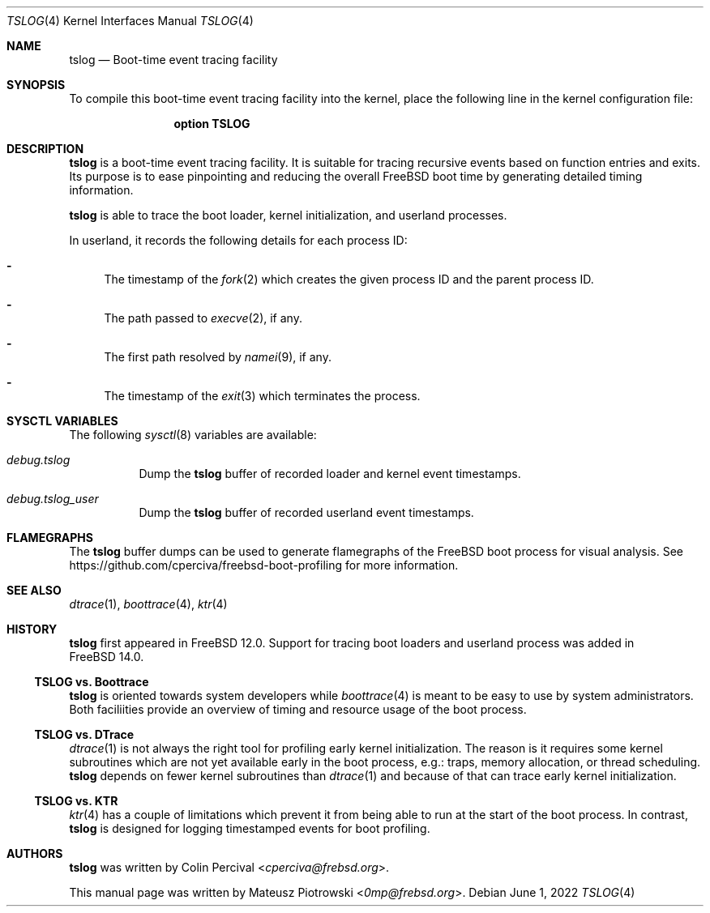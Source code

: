 .\" SPDX-License-Identifier: BSD-2-Clause-NQC
.\"
.\" Copyright (c) 2022 Mateusz Piotrowski <0mp@frebsd.org>
.\"
.\" Redistribution and use in source and binary forms, with or without
.\" modification, are permitted provided that the following conditions
.\" are met:
.\" 1. Redistributions of source code must retain the above copyright
.\"    notice, this list of conditions and the following disclaimer.
.\" 2. Redistributions in binary form must reproduce the above copyright
.\"    notice, this list of conditions and the following disclaimer in the
.\"    documentation and/or other materials provided with the distribution.
.\"
.\" THIS SOFTWARE IS PROVIDED BY THE AUTHOR AND CONTRIBUTORS ``AS IS'' AND
.\" ANY EXPRESS OR IMPLIED WARRANTIES, INCLUDING, BUT NOT LIMITED TO, THE
.\" IMPLIED WARRANTIES OF MERCHANTABILITY AND FITNESS FOR A PARTICULAR PURPOSE
.\" ARE DISCLAIMED.  IN NO EVENT SHALL THE AUTHOR OR CONTRIBUTORS BE LIABLE
.\" FOR ANY DIRECT, INDIRECT, INCIDENTAL, SPECIAL, EXEMPLARY, OR CONSEQUENTIAL
.\" DAMAGES (INCLUDING, BUT NOT LIMITED TO, PROCUREMENT OF SUBSTITUTE GOODS
.\" OR SERVICES; LOSS OF USE, DATA, OR PROFITS; OR BUSINESS INTERRUPTION)
.\" HOWEVER CAUSED AND ON ANY THEORY OF LIABILITY, WHETHER IN CONTRACT, STRICT
.\" LIABILITY, OR TORT (INCLUDING NEGLIGENCE OR OTHERWISE) ARISING IN ANY WAY
.\" OUT OF THE USE OF THIS SOFTWARE, EVEN IF ADVISED OF THE POSSIBILITY OF
.\" SUCH DAMAGE.
.\"
.Dd June 1, 2022
.Dt TSLOG 4
.Os
.Sh NAME
.Nm tslog
.Nd Boot-time event tracing facility
.Sh SYNOPSIS
To compile this boot-time event tracing facility into the kernel,
place the following line in the kernel configuration file:
.Bd -ragged -offset indent
.Cd "option TSLOG"
.Ed
.Sh DESCRIPTION
.Nm
is a boot-time event tracing facility.
It is suitable for tracing recursive events
based on function entries and exits.
Its purpose is to ease pinpointing and reducing the overall
.Fx
boot time by generating detailed timing information.
.Pp
.Nm
is able to trace the boot loader, kernel initialization, and userland processes.
.Pp
In userland, it records the following details for each process ID:
.Bl -dash
.It
The timestamp of the
.Xr fork 2
which creates the given process ID and the parent process ID.
.It
The path passed to
.Xr execve 2 ,
if any.
.It
The first path resolved by
.Xr namei 9 ,
if any.
.It
The timestamp of the
.Xr exit 3
which terminates the process.
.El
.Sh SYSCTL VARIABLES
The following
.Xr sysctl 8
variables are available:
.Bl -tag -width indent
.It Va debug.tslog
Dump the
.Nm
buffer of recorded loader and kernel event timestamps.
.It Va debug.tslog_user
Dump the
.Nm
buffer
of recorded userland event timestamps.
.El
.Sh FLAMEGRAPHS
The
.Nm
buffer dumps
can be used to generate flamegraphs of the
.Fx
boot process for visual analysis.
See
.Lk https://github.com/cperciva/freebsd-boot-profiling
for more information.
.Sh SEE ALSO
.Xr dtrace 1 ,
.Xr boottrace 4 ,
.Xr ktr 4
.Sh HISTORY
.Nm
first appeared in
.Fx 12.0 .
Support for tracing boot loaders and userland process
was added in
.Fx 14.0 .
.Ss TSLOG vs. Boottrace
.Nm
is oriented towards system developers while
.Xr boottrace 4
is meant to be easy to use by system administrators.
Both faciliities provide an overview of timing and resource usage of the boot
process.
.Ss TSLOG vs. DTrace
.Xr dtrace 1
is not always the right tool for profiling early kernel initialization.
The reason is it requires some kernel subroutines
which are not yet available early in the boot process, e.g.:
traps, memory allocation, or thread scheduling.
.Nm
depends on fewer kernel subroutines than
.Xr dtrace 1
and because of that can trace early kernel initialization.
.Ss TSLOG vs. KTR
.Xr ktr 4
has a couple of limitations which prevent it from
being able to run at the start of the boot process.
In contrast,
.Nm
is designed for logging timestamped events for boot
profiling.
.Sh AUTHORS
.An -nosplit
.Nm
was written by
.An Colin Percival Aq Mt cperciva@frebsd.org .
.Pp
This manual page was written by
.An Mateusz Piotrowski Aq Mt 0mp@frebsd.org .
